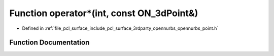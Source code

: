 .. _exhale_function_opennurbs__point_8h_1a74ba3355aafcae6004b083d08150ea77:

Function operator\*(int, const ON_3dPoint&)
===========================================

- Defined in :ref:`file_pcl_surface_include_pcl_surface_3rdparty_opennurbs_opennurbs_point.h`


Function Documentation
----------------------


.. doxygenfunction:: operator*(int, const ON_3dPoint&)
